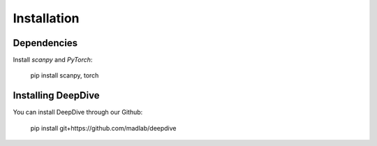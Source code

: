 Installation
============

Dependencies
##############
Install `scanpy` and `PyTorch`:

    pip install scanpy, torch

Installing DeepDive
##############
You can install DeepDive through our Github:

    pip install git+https://github.com/madlab/deepdive

